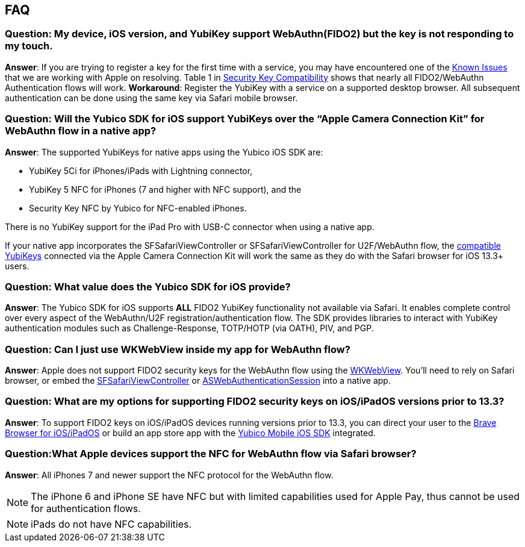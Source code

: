 == FAQ


=== Question: My device, iOS version, and YubiKey support WebAuthn(FIDO2) but the key is not responding to my touch.

*Answer*: If you are trying to register a key for the first time with a service, you may have encountered one of the link:Known_Issues.adoc[Known Issues] that we are working with Apple on resolving. Table 1 in link:Security_Key_Compatibility.adoc[Security Key Compatibility] shows that nearly all FIDO2/WebAuthn Authentication flows will work. *Workaround*: Register the YubiKey with a service on a supported desktop browser. All subsequent  authentication can be done using the same key via Safari mobile browser.


=== Question: Will the Yubico SDK for iOS support YubiKeys over the “Apple Camera Connection Kit” for WebAuthn flow in a native app?

*Answer*: The supported YubiKeys for native apps using the Yubico iOS SDK are:

* YubiKey 5Ci for iPhones/iPads with Lightning connector,
* YubiKey 5 NFC for iPhones (7 and higher with NFC support), and the
* Security Key NFC by Yubico for NFC-enabled iPhones.

There is no YubiKey support for the iPad Pro with USB-C connector when using a native app.

If your native app incorporates the SFSafariViewController or SFSafariViewController for U2F/WebAuthn flow, the link:Security_Key_Compatibility.adoc[compatible YubiKeys] connected via the Apple Camera Connection Kit will work the same as they do with the Safari browser for iOS 13.3+ users.


=== Question: What value does the Yubico SDK for iOS provide?

*Answer*: The Yubico SDK for iOS supports *ALL* FIDO2 YubiKey functionality not available via Safari. It enables complete control over every aspect of the WebAuthn/U2F registration/authentication flow. The SDK provides libraries to interact with YubiKey authentication modules such as Challenge-Response, TOTP/HOTP (via OATH), PIV, and PGP.


=== Question: Can I just use WKWebView inside my app for WebAuthn flow?

*Answer*: Apple does not support FIDO2 security keys for the WebAuthn flow using the link:https://developer.apple.com/documentation/webkit/wkwebview[WKWebView]. You’ll need to rely on Safari browser, or embed the link:https://developer.apple.com/documentation/safariservices/sfsafariviewcontroller[SFSafariViewController] or link:https://developer.apple.com/documentation/authenticationservices/aswebauthenticationsession[ASWebAuthenticationSession] into a native app.


=== Question: What are my options for supporting FIDO2 security keys on iOS/iPadOS versions prior to 13.3?

*Answer*: To support FIDO2 keys on iOS/iPadOS devices running versions prior to 13.3, you can direct your user to the link:https://apps.apple.com/us/app/brave-private-web-browser/id1052879175[Brave Browser for iOS/iPadOS] or build an app store app with the link:https://github.com/Yubico/yubikit-ios[Yubico Mobile iOS SDK] integrated.


=== Question:What Apple devices support the NFC for WebAuthn flow via Safari browser?

*Answer*: All iPhones 7 and newer support the NFC protocol for the WebAuthn flow.

[NOTE]
======
The iPhone 6 and iPhone SE have NFC but with limited capabilities used for Apple Pay, thus cannot be used for authentication flows.
======

[NOTE]
======
iPads do not have NFC capabilities.
======

